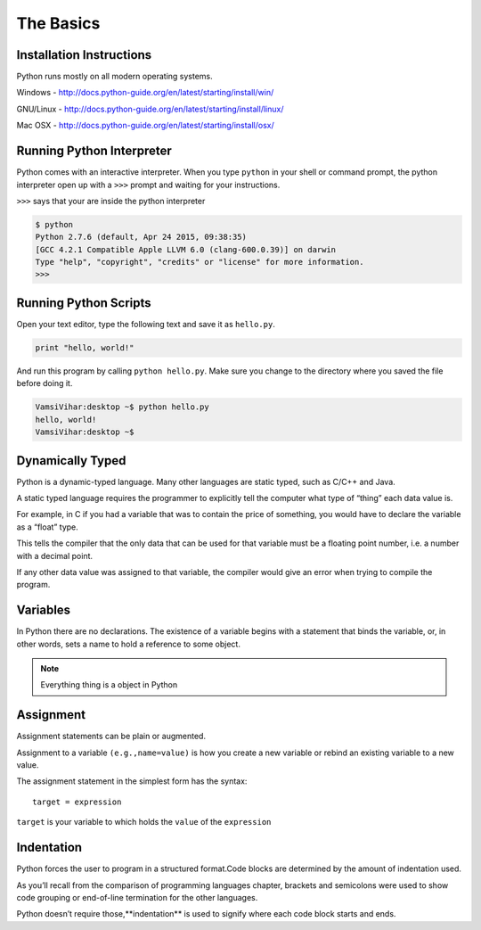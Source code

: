 .. highlight:: python
    :linenothreshold: 0


The Basics
===========



Installation Instructions
-------------------------
Python runs mostly on all modern operating systems.

Windows - `http://docs.python-guide.org/en/latest/starting/install/win/
<http://docs.python-guide.org/en/latest/starting/install/win/>`_


GNU/Linux - `http://docs.python-guide.org/en/latest/starting/install/linux/
<http://docs.python-guide.org/en/latest/starting/install/linux/>`_


Mac OSX - `http://docs.python-guide.org/en/latest/starting/install/osx/
<http://docs.python-guide.org/en/latest/starting/install/osx/>`_




Running Python Interpreter
--------------------------

Python comes with an interactive interpreter. When you type ``python`` in your
shell or command prompt, the python interpreter open up with a ``>>>``
prompt and waiting for your instructions.

``>>>`` says that your are inside the python interpreter


.. code-block:: python

    $ python
    Python 2.7.6 (default, Apr 24 2015, 09:38:35)
    [GCC 4.2.1 Compatible Apple LLVM 6.0 (clang-600.0.39)] on darwin
    Type "help", "copyright", "credits" or "license" for more information.
    >>>



Running Python Scripts
----------------------

Open your text editor, type the following text and save it as ``hello.py``.

.. code-block:: python

    print "hello, world!"

And run this program by calling ``python hello.py``. Make sure you change to
the directory where you saved the file before doing it.

.. code-block:: python

    VamsiVihar:desktop ~$ python hello.py
    hello, world!
    VamsiVihar:desktop ~$




Dynamically Typed
-----------------
Python is a dynamic-typed language. Many other languages are static typed, such as C/C++ and Java.

A static typed language requires the programmer to explicitly tell the computer what type of “thing” each data value is.

For example, in C if you had a variable that was to contain the price of something, you would have to declare the variable as a “float” type.

This tells the compiler that the only data that can be used for that variable must be a floating point number, i.e. a number with a decimal point.

If any other data value was assigned to that variable, the compiler would give an error when trying to compile the program.


Variables
---------
In Python there are no declarations. The existence of a variable begins with a statement that binds the variable, or, in other words, sets a name to hold a reference to some object.

.. note::
    Everything thing is a object in Python


Assignment
----------

Assignment statements can be plain or augmented.

Assignment to a variable ``(e.g.,name=value)`` is how you create a new variable or rebind an existing variable to a new value.


The assignment statement in the simplest form has the syntax:

::

    target = expression


``target`` is your variable to which holds the ``value`` of the ``expression``

Indentation
-----------
Python forces the user to program in a structured format.Code blocks are determined by the amount of indentation used.


As you’ll recall from the comparison of programming languages chapter, brackets and semicolons were used to show code grouping or end-of-line termination for the other languages.


Python doesn’t require those,**indentation** is used to signify where each code block starts and ends.
